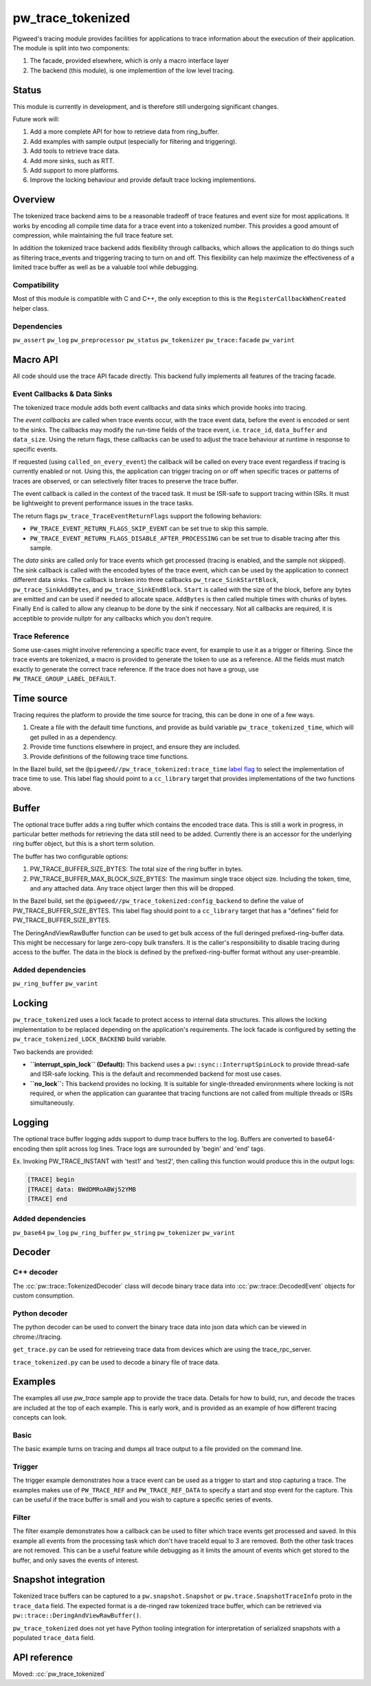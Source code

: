 .. _module-pw_trace_tokenized:

==================
pw_trace_tokenized
==================
.. pigweed-module::
   :name: pw_trace_tokenized

Pigweed's tracing module provides facilities for applications to trace
information about the execution of their application. The module is split into
two components:

1. The facade, provided elsewhere, which is only a macro interface layer
2. The backend (this module), is one implemention of the low level tracing.

------
Status
------
This module is currently in development, and is therefore still undergoing
significant changes.

Future work will:

1. Add a more complete API for how to retrieve data from ring_buffer.
2. Add examples with sample output (especially for filtering and triggering).
3. Add tools to retrieve trace data.
4. Add more sinks, such as RTT.
5. Add support to more platforms.
6. Improve the locking behaviour and provide default trace locking
   implementions.

--------
Overview
--------
The tokenized trace backend aims to be a reasonable tradeoff of trace features
and event size for most applications. It works by encoding all compile time data
for a trace event into a tokenized number. This provides a good amount of
compression, while maintaining the full trace feature set.

In addition the tokenized trace backend adds flexibility through callbacks,
which allows the application to do things such as filtering trace_events and
triggering tracing to turn on and off. This flexibility can help maximize the
effectiveness of a limited trace buffer as well as be a valuable tool while
debugging.


Compatibility
=============
Most of this module is compatible with C and C++, the only exception to this is
the ``RegisterCallbackWhenCreated`` helper class.

Dependencies
============
``pw_assert``
``pw_log``
``pw_preprocessor``
``pw_status``
``pw_tokenizer``
``pw_trace:facade``
``pw_varint``

---------
Macro API
---------
All code should use the trace API facade directly. This backend fully
implements all features of the tracing facade.


Event Callbacks & Data Sinks
============================
The tokenized trace module adds both event callbacks and data sinks which
provide hooks into tracing.

The *event callbacks* are called when trace events occur, with the trace event
data, before the event is encoded or sent to the sinks. The callbacks may
modify the run-time fields of the trace event, i.e. ``trace_id``,
``data_buffer`` and ``data_size``. Using the return flags, these callbacks can
be used to adjust the trace behaviour at runtime in response to specific events.

If requested (using ``called_on_every_event``) the callback will be called on
every trace event regardless if tracing is currently enabled or not. Using this,
the application can trigger tracing on or off when specific traces or patterns
of traces are observed, or can selectively filter traces to preserve the trace
buffer.

The event callback is called in the context of the traced task. It must be
ISR-safe to support tracing within ISRs. It must be lightweight to prevent
performance issues in the trace tasks.

The return flags ``pw_trace_TraceEventReturnFlags`` support the following
behaviors:

* ``PW_TRACE_EVENT_RETURN_FLAGS_SKIP_EVENT`` can be set true to skip this
  sample.
* ``PW_TRACE_EVENT_RETURN_FLAGS_DISABLE_AFTER_PROCESSING`` can be set true to
  disable tracing after this sample.

.. cpp:function:: pw_trace_TraceEventReturnFlags pw_trace_EventCallback( \
    void* user_data,  \
    pw_trace_tokenized_TraceEvent* event)
.. cpp:function:: pw_Status pw_trace_RegisterEventCallback( \
    pw_trace_EventCallback callback, \
    pw_trace_EventCallbackFlags flags, \
    void* user_data, \
    pw_trace_EventCallbackHandle* handle)
.. cpp:function:: pw_Status pw_trace_UnregisterEventCallback( \
    pw_trace_EventCallbackHandle handle)


The *data sinks* are called only for trace events which get processed (tracing
is enabled, and the sample not skipped). The sink callback is called with the
encoded bytes of the trace event, which can be used by the application to
connect different data sinks. The callback is broken into three callbacks
``pw_trace_SinkStartBlock``, ``pw_trace_SinkAddBytes``, and
``pw_trace_SinkEndBlock``. ``Start`` is called with the size of the block,
before any bytes are emitted and can be used if needed to allocate space.
``AddBytes`` is then called multiple times with chunks of bytes. Finally ``End``
is called to allow any cleanup to be done by the sink if neccessary. Not all
callbacks are required, it is acceptible to provide nullptr for any callbacks
which you don't require.

.. cpp:function:: void pw_trace_SinkStartBlock(void* user_data, size_t size)
.. cpp:function:: void pw_trace_SinkAddBytes( \
    void* user_data, \
    const void* bytes, \
    size_t size)
.. cpp:function:: void pw_trace_SinkEndBlock(void* user_data)
.. cpp:function:: pw_Status pw_trace_RegisterSink( \
    pw_trace_SinkStartBlock start, \
    pw_trace_SinkAddBytes add_bytes, \
    pw_trace_SinkEndBlock end_block, \
    void* user_data, \
    pw_trace_SinkHandle* handle)
.. cpp:function:: pw_Status pw_trace_UnregisterSink(pw_trace_SinkHandle handle)

Trace Reference
===============
Some use-cases might involve referencing a specific trace event, for example
to use it as a trigger or filtering. Since the trace events are tokenized, a
macro is provided to generate the token to use as a reference. All the fields
must match exactly to generate the correct trace reference. If the trace does
not have a group, use ``PW_TRACE_GROUP_LABEL_DEFAULT``.

.. cpp:function:: PW_TRACE_REF(event_type, module, label, flags, group)
.. cpp:function:: PW_TRACE_REF_DATA( \
   event_type, module, label, flags, group, type)

-----------
Time source
-----------
Tracing requires the platform to provide the time source for tracing, this can
be done in one of a few ways.

1. Create a file with the default time functions, and provide as build variable
   ``pw_trace_tokenized_time``, which will get pulled in as a dependency.
2. Provide time functions elsewhere in project, and ensure they are included.
3. Provide definitions of the following trace time functions.

.. cpp:function:: PW_TRACE_TIME_TYPE pw_trace_GetTraceTime()
.. cpp:function:: size_t pw_trace_GetTraceTimeTicksPerSecond()

In the Bazel build, set the ``@pigweed//pw_trace_tokenized:trace_time`` `label
flag <https://bazel.build/extending/config#label-typed-build-settings>`__ to
select the implementation of trace time to use. This label flag should point to
a ``cc_library`` target that provides implementations of the two functions
above.

------
Buffer
------
The optional trace buffer adds a ring buffer which contains the encoded trace
data. This is still a work in progress, in particular better methods for
retrieving the data still need to be added. Currently there is an accessor for
the underlying ring buffer object, but this is a short term solution.

.. cpp:function:: void ClearBuffer()
.. cpp:function:: pw::ring_buffer::PrefixedEntryRingBuffer* GetBuffer()

The buffer has two configurable options:

1. PW_TRACE_BUFFER_SIZE_BYTES: The total size of the ring buffer in bytes.
2. PW_TRACE_BUFFER_MAX_BLOCK_SIZE_BYTES: The maximum single trace object size.
   Including the token, time, and any attached data. Any trace object larger
   then this will be dropped.

In the Bazel build, set the ``@pigweed//pw_trace_tokenized:config_backend`` to
define the value of PW_TRACE_BUFFER_SIZE_BYTES. This label flag should point to
a ``cc_library`` target that has a "defines" field for PW_TRACE_BUFFER_SIZE_BYTES.

.. cpp:function:: ConstByteSpan DeringAndViewRawBuffer()

The DeringAndViewRawBuffer function can be used to get bulk access of the full
deringed prefixed-ring-buffer data. This might be neccessary for large zero-copy
bulk transfers. It is the caller's responsibility to disable tracing during
access to the buffer. The data in the block is defined by the
prefixed-ring-buffer format without any user-preamble.

Added dependencies
==================
``pw_ring_buffer``
``pw_varint``

-------
Locking
-------
``pw_trace_tokenized`` uses a lock facade to protect access to internal data
structures. This allows the locking implementation to be replaced depending on
the application's requirements. The lock facade is configured by setting the
``pw_trace_tokenized_LOCK_BACKEND`` build variable.

Two backends are provided:

*   **``interrupt_spin_lock`` (Default):** This backend uses a
    ``pw::sync::InterruptSpinLock`` to provide thread-safe and ISR-safe
    locking. This is the default and recommended backend for most use cases.

*   **``no_lock``:** This backend provides no locking. It is suitable for
    single-threaded environments where locking is not required, or when the
    application can guarantee that tracing functions are not called from
    multiple threads or ISRs simultaneously.

-------
Logging
-------
The optional trace buffer logging adds support to dump trace buffers to the log.
Buffers are converted to base64-encoding then split across log lines. Trace logs
are surrounded by 'begin' and 'end' tags.

Ex. Invoking PW_TRACE_INSTANT with 'test1' and 'test2', then calling this
function would produce this in the output logs:

.. code-block:: text

   [TRACE] begin
   [TRACE] data: BWdDMRoABWj52YMB
   [TRACE] end

Added dependencies
==================
``pw_base64``
``pw_log``
``pw_ring_buffer``
``pw_string``
``pw_tokenizer``
``pw_varint``

-------
Decoder
-------

C++ decoder
===========
The :cc:`pw::trace::TokenizedDecoder` class will decode binary trace data into
:cc:`pw::trace::DecodedEvent` objects for custom consumption.

Python decoder
==============
The python decoder can be used to convert the binary trace data into json data
which can be viewed in chrome://tracing.

``get_trace.py`` can be used for retrieveing trace data from devices which are
using the trace_rpc_server.

``trace_tokenized.py`` can be used to decode a binary file of trace data.

--------
Examples
--------
The examples all use `pw_trace` sample app to provide the trace data. Details
for how to build, run, and decode the traces are included at the top of each
example. This is early work, and is provided as an example of how different
tracing concepts can look.

Basic
=====
The basic example turns on tracing and dumps all trace output to a file provided
on the command line.

Trigger
=======
The trigger example demonstrates how a trace event can be used as a trigger to
start and stop capturing a trace. The examples makes use of ``PW_TRACE_REF``
and ``PW_TRACE_REF_DATA`` to specify a start and stop event for the capture.
This can be useful if the trace buffer is small and you wish to capture a
specific series of events.

Filter
======
The filter example demonstrates how a callback can be used to filter which trace
events get processed and saved. In this example all events from the processing
task which don't have traceId equal to 3 are removed. Both the other task traces
are not removed. This can be a useful feature while debugging as it limits the
amount of events which get stored to the buffer, and only saves the events of
interest.

--------------------
Snapshot integration
--------------------
Tokenized trace buffers can be captured to a ``pw.snapshot.Snapshot`` or
``pw.trace.SnapshotTraceInfo`` proto in the ``trace_data`` field. The expected
format is a de-ringed raw tokenized trace buffer, which can be retrieved via
``pw::trace::DeringAndViewRawBuffer()``.

``pw_trace_tokenized`` does not yet have Python tooling integration for
interpretation of serialized snapshots with a populated ``trace_data`` field.

-------------
API reference
-------------
Moved: :cc:`pw_trace_tokenized`
